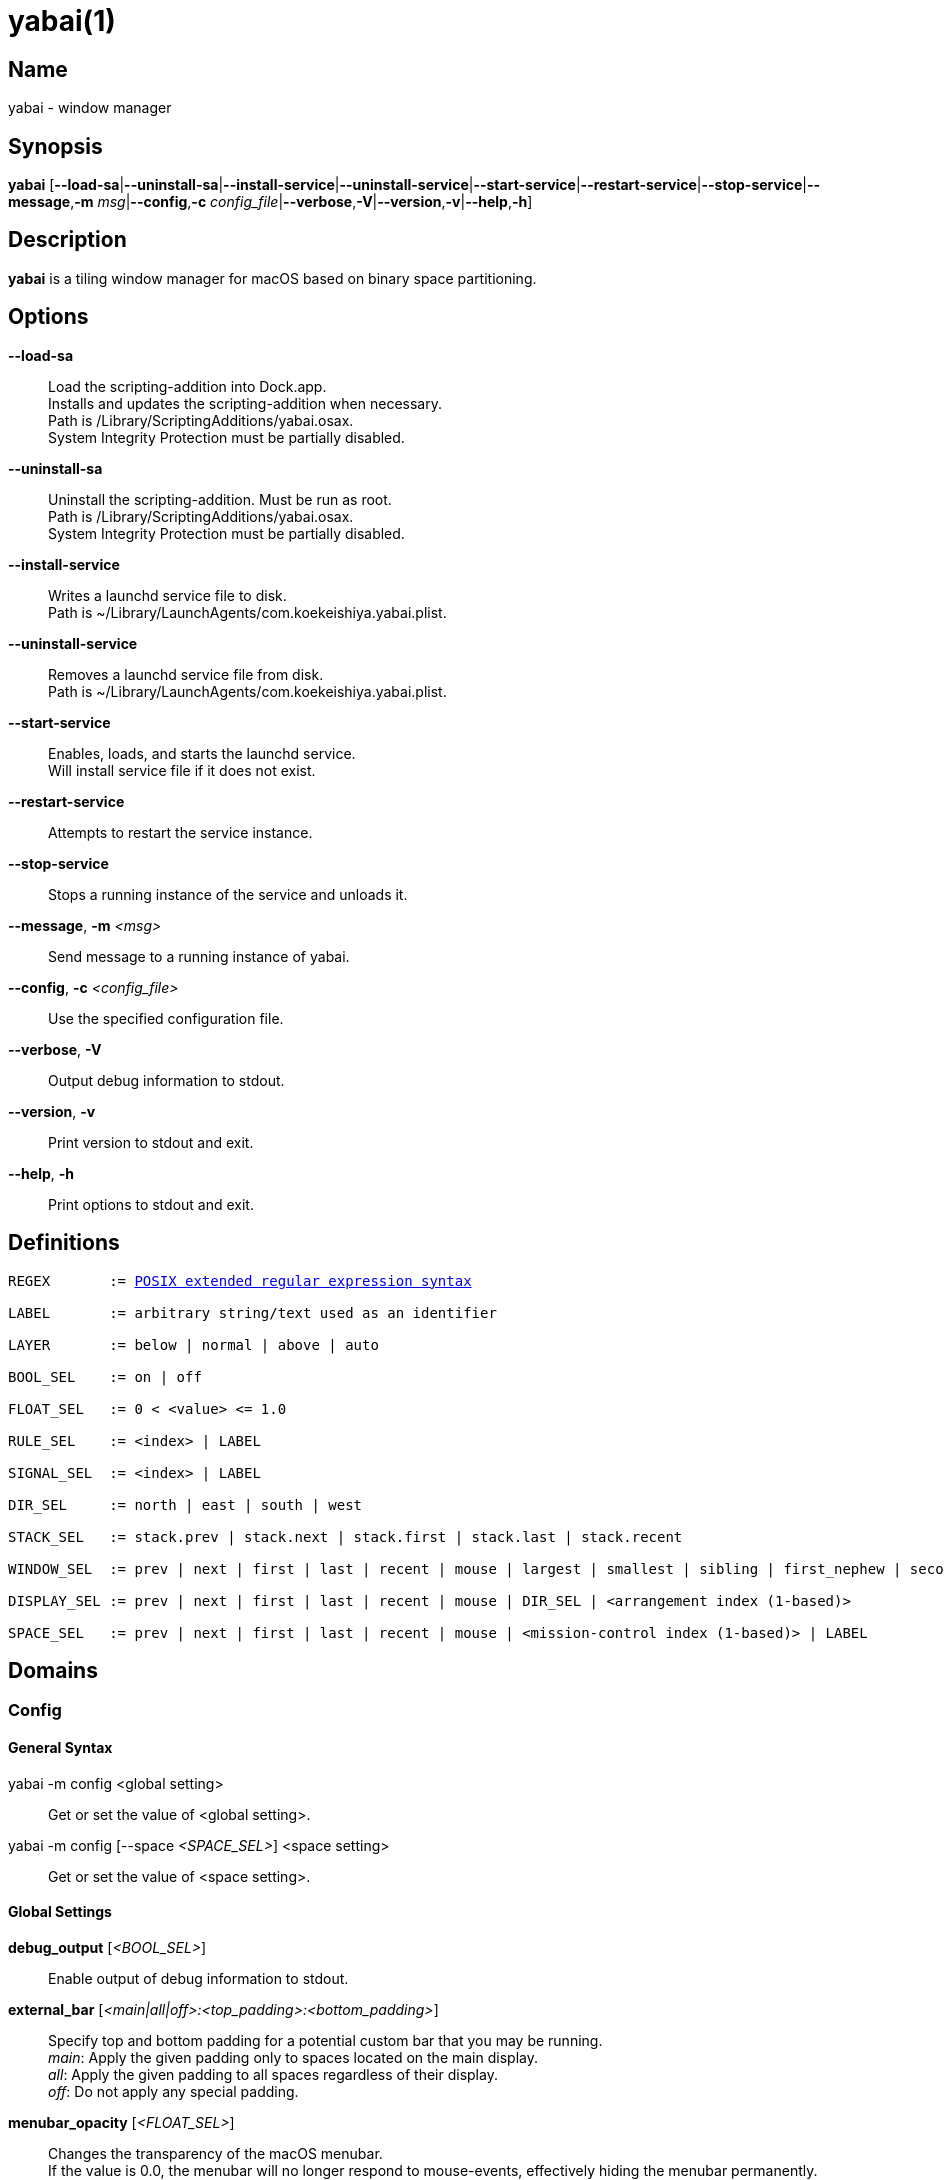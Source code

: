 :man source:   Yabai
:man version:  {revnumber}
:man manual:   Yabai Manual

ifdef::env-github[]
:toc:
:toc-title:
:toc-placement!:
endif::[]

yabai(1)
========

ifdef::env-github[]
toc::[]
endif::[]

Name
----

yabai - window manager

Synopsis
--------

*yabai* [*--load-sa*|*--uninstall-sa*|*--install-service*|*--uninstall-service*|*--start-service*|*--restart-service*|*--stop-service*|*--message*,*-m* 'msg'|*--config*,*-c* 'config_file'|*--verbose*,*-V*|*--version*,*-v*|*--help*,*-h*]

Description
-----------

*yabai* is a tiling window manager for macOS based on binary space partitioning.

Options
-------
*--load-sa*::
    Load the scripting-addition into Dock.app. +
    Installs and updates the scripting-addition when necessary. +
    Path is /Library/ScriptingAdditions/yabai.osax. +
    System Integrity Protection must be partially disabled.

*--uninstall-sa*::
    Uninstall the scripting-addition. Must be run as root. +
    Path is /Library/ScriptingAdditions/yabai.osax. +
    System Integrity Protection must be partially disabled.

*--install-service*::
    Writes a launchd service file to disk. +
    Path is ~/Library/LaunchAgents/com.koekeishiya.yabai.plist.

*--uninstall-service*::
    Removes a launchd service file from disk. +
    Path is ~/Library/LaunchAgents/com.koekeishiya.yabai.plist.

*--start-service*::
    Enables, loads, and starts the launchd service. +
    Will install service file if it does not exist.

*--restart-service*::
    Attempts to restart the service instance.

*--stop-service*::
    Stops a running instance of the service and unloads it.

*--message*, *-m* '<msg>'::
    Send message to a running instance of yabai.

*--config*, *-c* '<config_file>'::
    Use the specified configuration file.

*--verbose*, *-V*::
    Output debug information to stdout.

*--version*, *-v*::
    Print version to stdout and exit.

*--help*, *-h*::
    Print options to stdout and exit.

Definitions
-----------

[subs=+macros]
----
REGEX       := https://www.gnu.org/software/findutils/manual/html_node/find_html/posix_002dextended-regular-expression-syntax.html[POSIX extended regular expression syntax]

LABEL       := arbitrary string/text used as an identifier

LAYER       := below | normal | above | auto

BOOL_SEL    := on | off

FLOAT_SEL   := 0 < <value> <= 1.0

RULE_SEL    := <index> | LABEL

SIGNAL_SEL  := <index> | LABEL

DIR_SEL     := north | east | south | west

STACK_SEL   := stack.prev | stack.next | stack.first | stack.last | stack.recent

WINDOW_SEL  := prev | next | first | last | recent | mouse | largest | smallest | sibling | first_nephew | second_nephew | uncle | first_cousin | second_cousin | STACK_SEL | DIR_SEL | <window id>

DISPLAY_SEL := prev | next | first | last | recent | mouse | DIR_SEL | <arrangement index (1-based)>

SPACE_SEL   := prev | next | first | last | recent | mouse | <mission-control index (1-based)> | LABEL
----

Domains
-------

Config
~~~~~~

General Syntax
^^^^^^^^^^^^^^

yabai -m config <global setting>::
    Get or set the value of <global setting>.

yabai -m config [--space '<SPACE_SEL>'] <space setting>::
    Get or set the value of <space setting>.

Global Settings
^^^^^^^^^^^^^^^

*debug_output* ['<BOOL_SEL>']::
    Enable output of debug information to stdout.

*external_bar* ['<main|all|off>:<top_padding>:<bottom_padding>']::
    Specify top and bottom padding for a potential custom bar that you may be running. +
    'main': Apply the given padding only to spaces located on the main display. +
    'all':  Apply the given padding to all spaces regardless of their display. +
    'off':  Do not apply any special padding.

*menubar_opacity* ['<FLOAT_SEL>']::
    Changes the transparency of the macOS menubar. +
    If the value is 0.0, the menubar will no longer respond to mouse-events, effectively hiding the menubar permanently. +
    yabai will automatically set the menubar to 100% visibility upon entering a native-fullscreen space, and adjust it back down afterwards.

*mouse_follows_focus* ['<BOOL_SEL>']::
    When focusing a window, put the mouse at its center.

*focus_follows_mouse* ['autofocus|autoraise|off']::
    Automatically focus the window under the mouse.

*window_origin_display* ['default|focused|cursor']::
    Specify which display a newly created window should be managed in. +
    'default': The display in which the window is created (standard macOS behaviour). +
    'focused': The display that has focus when the window is created. +
    'cursor': The display that currently holds the mouse cursor.

*window_placement* ['first_child|second_child']::
    Specify whether managed windows should become the first or second leaf-node.

*window_zoom_persist* ['<BOOL_SEL>']::
    Windows will keep their zoom-state through layout changes.

*window_shadow* ['<BOOL_SEL>|float']::
    Draw shadow for windows. +
    System Integrity Protection must be partially disabled.

*window_opacity* ['<BOOL_SEL>']::
    Enable opacity for windows. +
    System Integrity Protection must be partially disabled.

*window_opacity_duration* ['<FLOAT_SEL>']::
    Duration of transition between active / normal opacity. +
    System Integrity Protection must be partially disabled.

*active_window_opacity* ['<FLOAT_SEL>']::
    Opacity of the focused window. +
    System Integrity Protection must be partially disabled.

*normal_window_opacity* ['<FLOAT_SEL>']::
    Opacity of an unfocused window. +
    System Integrity Protection must be partially disabled.

*window_animation_duration* ['<FLOAT_SEL>']::
    Duration of window frame animation. +
    If 0.0, the change in dimension is not animated. +
    Requires Screen Recording permissions. +
    System Integrity Protection must be partially disabled.

*insert_feedback_color* ['0xAARRGGBB']::
    Color of the *window --insert* message and mouse_drag selection. +
    The purpose is to provide a visual preview of the new window frame.

*split_ratio* ['<FLOAT_SEL>']::
    Specify the size distribution when a window is split.

*split_type* ['vertical|horizontal|auto']::
    Specify how a window should be split. +
    'vertical': The window is split along the y-axis. +
    'horizontal': The window is split along the x-axis. +
    'auto': The axis is determined based on width/height ratio.

*auto_balance* ['<BOOL_SEL>']::
    Balance the window tree upon change, so that all windows occupy the same area.

*mouse_modifier* ['cmd|alt|shift|ctrl|fn']::
    Keyboard modifier used for moving and resizing windows.

*mouse_action1* ['move|resize']::
    Action performed when pressing 'mouse_modifier' + 'button1'.

*mouse_action2* ['move|resize']::
    Action performed when pressing 'mouse_modifier' + 'button2'.

*mouse_drop_action* ['swap|stack']::
    Action performed when a bsp-managed window is dropped in the center of some other bsp-managed window.

Space Settings
^^^^^^^^^^^^^^

*layout* ['bsp|stack|float']::
    Set the layout of the selected space.

*top_padding* ['<integer number>']::
    Padding added at the upper side of the selected space.

*bottom_padding* ['<integer number>']::
    Padding added at the lower side of the selected space.

*left_padding* ['<integer number>']::
    Padding added at the left side of the selected space.

*right_padding* ['<integer number>']::
    Padding added at the right side of the selected space.

*window_gap* ['<integer number>']::
    Size of the gap that separates windows for the selected space.

Display
~~~~~~~

General Syntax
^^^^^^^^^^^^^^

yabai -m display ['<DISPLAY_SEL'>] '<COMMAND>'

COMMAND
^^^^^^^

*--focus* '<DISPLAY_SEL>'::
    Focus the given display.

*--space* '<SPACE_SEL>'::
    The given space will become visible on the selected display, without changing focus. +
    The given space must belong to the selected display. +
    System Integrity Protection must be partially disabled.

Space
~~~~~

General Syntax
^^^^^^^^^^^^^^

yabai -m space ['<SPACE_SEL>'] '<COMMAND>'

COMMAND
^^^^^^^

*--focus* '<SPACE_SEL>'::
    Focus the given space. +
    System Integrity Protection must be partially disabled.

*--create*  ['<DISPLAY_SEL>']::
    Create a new space on the given display. If none specified, use the display of the active space instead. +
    System Integrity Protection must be partially disabled.

*--destroy* ['<SPACE_SEL>']::
    Remove the given space. If none specified, use the selected space instead. +
    System Integrity Protection must be partially disabled.

*--move* '<SPACE_SEL>'::
    Move position of the selected space to the position of the given space. +
    The selected space and given space must both belong to the same display. +
    System Integrity Protection must be partially disabled.

*--swap* '<SPACE_SEL>'::
    Swap the selected space with the given space. +
    The selected space and given space must both belong to the same display. +
    System Integrity Protection must be partially disabled.

*--display* '<DISPLAY_SEL>'::
    Send the selected space to the given display. +
    System Integrity Protection must be partially disabled.

*--balance* ['x-axis|y-axis']::
    Adjust the split ratios on the selected space so that all windows along the given axis occupy the same area. If no axis is specified, use both.

*--mirror* 'x-axis|y-axis'::
    Flip the tree of the selected space along the given axis.

*--rotate* '90|180|270'::
    Rotate the tree of the selected space.

*--padding* 'abs|rel:<top>:<bottom>:<left>:<right>'::
    Padding added at the sides of the selected space.

*--gap* 'abs|rel:<gap>'::
    Size of the gap that separates windows on the selected space.

*--toggle* 'padding|gap|mission-control|show-desktop'::
    Toggle space setting on or off for the selected space.

*--layout* 'bsp|stack|float'::
    Set the layout of the selected space.

*--label* ['<LABEL>']::
    Label the selected space, allowing that label to be used as an alias in commands that take a `SPACE_SEL` parameter. +
    If the command is called without an argument it will try to remove a previously assigned label.

Window
~~~~~~

General Syntax
^^^^^^^^^^^^^^

yabai -m window ['<WINDOW_SEL>'] '<COMMAND>'

COMMAND
^^^^^^^

*--focus* ['<WINDOW_SEL>']::
    Focus the given window. If none specified, focus the selected window instead.

*--swap* '<WINDOW_SEL>'::
    Swap position of the selected window and the given window.

*--warp* '<WINDOW_SEL>'::
    Re-insert the selected window, splitting the given window.

*--stack* '<WINDOW_SEL>'::
    Stack the given window on top of the selected window. +
    Any kind of warp operation performed on a stacked window will unstack it.

*--insert* '<DIR_SEL>|stack'::
    Set the splitting mode of the selected window. +
    If the current splitting mode matches the selected mode, the action will be undone.

*--grid* '<rows>:<cols>:<start-x>:<start-y>:<width>:<height>'::
    Set the frame of the selected window based on a self-defined grid.

*--move* 'abs|rel:<dx>:<dy>'::
    If type is 'rel' the selected window is moved by 'dx' pixels horizontally and 'dy' pixels vertically, otherwise 'dx' and 'dy' will become its new position.

*--resize* 'top|left|bottom|right|top_left|top_right|bottom_right|bottom_left|abs:<dx>:<dy>'::
    Resize the selected window by moving the given handle 'dx' pixels horizontally and 'dy' pixels vertically. If handle is 'abs' the new size will be 'dx' width and 'dy' height and cannot be used on managed windows.

*--ratio* 'rel|abs:<dr>'::
    If type is 'rel' the split ratio of the selected window is changed by 'dr', otherwise 'dr' will become the new split ratio. A positive/negative delta will increase/decrease the size of the left-child.

*--toggle* 'float|sticky|pip|shadow|split|zoom-parent|zoom-fullscreen|native-fullscreen|expose'::
    Toggle the given property of the selected window. +
    The following properties require System Integrity Protection to be partially disabled: sticky, pip, shadow.

*--sub-layer* '<LAYER>'::
    Set the stacking sub-layer of the selected window. The window will no longer be eligible for automatic change in sub-layer when managed/unmanaged. +
    Specify the value 'auto' to reset back to normal and make it become automatically managed. +
    System Integrity Protection must be partially disabled.

*--opacity* '<FLOAT_SEL>'::
    Set the opacity of the selected window. The window will no longer be eligible for automatic change in opacity upon focus change. +
    Specify the value '0.0' to reset back to full opacity and make it become automatically managed. +
    System Integrity Protection must be partially disabled.

*--display* '<DISPLAY_SEL>'::
    Send the selected window to the given display.

*--space* '<SPACE_SEL>'::
    Send the selected window to the given space.

*--minimize* ['<WINDOW_SEL>']::
    Minimizes the given window. If none specified, minimize the selected window instead. Only works on windows that provide a minimize button in its titlebar.

*--deminimize* '<WINDOW_SEL>'::
    Restores the given window, if it is minimized. The window will only get focus if the owning application has focus. +
    Note that you can also '--focus' a minimized window to restore it as the focused window.

*--close* ['<WINDOW_SEL>']::
    Closes the given window. If none specified, close the selected window instead. Only works on windows that provide a close button in its titlebar.

Query
~~~~~~

General Syntax
^^^^^^^^^^^^^^

yabai -m query '<COMMAND>' ['<ARGUMENT>']

COMMAND
^^^^^^^

*--displays*::
    Retrieve information about displays.

*--spaces*::
    Retrieve information about spaces.

*--windows*::
    Retrieve information about windows.

ARGUMENT
^^^^^^^^

*--display* ['<DISPLAY_SEL>']::
    Constrain matches to the selected display.

*--space* ['<SPACE_SEL>']::
    Constrain matches to the selected space.

*--window* ['<WINDOW_SEL>']::
    Constrain matches to the selected window.

DATAFORMAT
^^^^^^^^^^

DISPLAY
[subs=+macros]
----
{
    "id": number,
    "uuid": string,
    "index": number,
    "frame": object {
        "x": number,
        "y": number,
        "w": number,
        "h": number
    },
    "spaces": array of number
}
----

SPACE
[subs=+macros]
----
{
    "id": number,
    "uuid": string,
    "index": number,
    "label": string,
    "type": string,
    "display": number,
    "windows": array of number,
    "first-window": number,
    "last-window": number,
    "has-focus": bool,
    "is-visible": bool,
    "is-native-fullscreen": bool
}
----

WINDOW
[subs=+macros]
----
{
    "id": number,
    "pid": number,
    "app": string,
    "title": string,
    "frame": object {
        "x": number,
        "y": number,
        "w": number,
        "h": number,
    },
    "role": string,
    "subrole": string,
    "root-window": bool,
    "display": number,
    "space": number,
    "level": number,
    "sub-level": number,
    "layer": string,
    "sub-layer": string,
    "opacity": number,
    "split-type": string,
    "split-child": string,
    "stack-index": number,
    "can-move": bool,
    "can-resize": bool,
    "has-focus": bool,
    "has-shadow": bool,
    "has-parent-zoom": bool,
    "has-fullscreen-zoom": bool,
    "has-ax-reference": bool,
    "is-native-fullscreen": bool,
    "is-visible": bool,
    "is-minimized": bool,
    "is-hidden": bool,
    "is-floating": bool,
    "is-sticky": bool,
    "is-grabbed": bool
}
----

Some window properties are only accessible when yabai has a valid AX-reference for that window. +
This AX-reference can only be retrieved when the space that the window is visible on, is active. +
If windows are already opened on inactive spaces when yabai is launched, yabai can detect those +
windows and retrieve a limited amount of information about them. In addition, yabai window commands +
will NOT WORK for these windows. These windows can be identified by looking at the `has-ax-reference` +
property. Once the space that the window belongs to becomes active, yabai will automatically create +
an AX-reference. The queries will from that point forwards contain complete information, and the window +
can be used with yabai window commands.

The properties that contain incorrect information for windows with `has-ax-reference: false` are as follows:
----
{
    "role": string,
    "subrole": string,
    "root-window": bool,
    "can-move": bool,
    "can-resize": bool,
    "has-shadow": bool,
}
----

Rule
~~~~

All rules that match the given filter will be applied in the order they were registered. +
If multiple rules specify a value for the same property, the latter rule will end up overriding that value. +
The following properties require System Integrity Protection to be partially disabled: sticky, sub-layer, opacity.

General Syntax
^^^^^^^^^^^^^^

yabai -m rule '<COMMAND>'

COMMAND
^^^^^^^

*--add [--one-shot] ['<ARGUMENT>']*::
    Add a new rule. Rules apply to windows that spawn after said rule has been added. +
    If '--one-shot' is present it will apply once and automatically remove itself.

*--apply ['<RULE_SEL>' | '<ARGUMENT>']*::
    Apply a rule to currently known windows. +
    If no argument is given, all existing rules will apply. +
    If an index or label is given, that particular rule will apply. +
    Arguments can also be provided directly, just like in the *--add* command. +
    Existing `--one-shot` rules that have yet to apply will be ignored by this command.

*--remove '<RULE_SEL>'*::
    Remove an existing rule with the given index or label.

*--list*::
    Output list of registered rules.

ARGUMENT
^^^^^^^^

*label='<LABEL>'*::
    Label used to identify the rule with a unique name

*app[!]='<REGEX>'*::
    Name of application. If '!' is present, invert the match.

*title[!]='<REGEX>'*::
    Title of window. If '!' is present, invert the match.

*role[!]='<REGEX>'*::
    https://developer.apple.com/documentation/applicationservices/carbon_accessibility/roles?language=objc[Accessibility role of window]. If '!' is present, invert the match.

*subrole[!]='<REGEX>'*::
    https://developer.apple.com/documentation/applicationservices/carbon_accessibility/subroles?language=objc[Accessibility subrole of window]. If '!' is present, invert the match.

*display='[^]<DISPLAY_SEL>'*::
    Send window to display. If '^' is present, follow focus.

*space='[^]<SPACE_SEL>'*::
    Send window to space. If '^' is present, follow focus.

*manage='<BOOL_SEL>'*::
    Window should be managed (tile vs float). +
    Most windows will be managed automatically, so this should mainly be used to make a window float.

*sticky='<BOOL_SEL>'*::
    Window appears on all spaces.

*mouse_follows_focus='<BOOL_SEL>'*::
    When focusing the window, put the mouse at its center. Overrides the global *mouse_follows_focus* setting.

*sub-layer='<LAYER>'*::
    Window is ordered within the given stacking sub-layer. The window will no longer be eligible for automatic change in sub-layer when managed/unmanaged. +
    Specify the value 'auto' to reset back to normal and make it become automatically managed.

*opacity='<FLOAT_SEL>'*::
    Set window opacity. The window will no longer be eligible for automatic change in opacity upon focus change. +
    Specify the value '0.0' to reset back to full opacity and make it become automatically managed.

*native-fullscreen='<BOOL_SEL>'*::
    Window should enter native macOS fullscreen mode.

*grid='<rows>:<cols>:<start-x>:<start-y>:<width>:<height>'*::
    Set window frame based on a self-defined grid.

DATAFORMAT
^^^^^^^^^^

[subs=+macros]
----
{
    "index": number,
    "label": string,
    "app": string,
    "title": string,
    "role": string,
    "subrole": string,
    "display": number,
    "space": number,
    "follow_space": bool,
    "opacity": number,
    "manage": bool (optional),
    "sticky": bool (optional),
    "mouse_follows_focus": bool (optional),
    "sub-layer": string,
    "native-fullscreen": bool (optional),
    "grid": string,
    "one-shot": bool,
    "flags": string
}
----

Signal
~~~~~~

A signal is a simple way for the user to react to some event that has been processed. +
Arguments are passed through environment variables.

General Syntax
^^^^^^^^^^^^^^

yabai -m signal '<COMMAND>'

COMMAND
^^^^^^^

*--add event='<EVENT>' action='<ACTION>' [label='<LABEL>'] [app[!]='<REGEX>'] [title[!]='<REGEX>'] [active='yes|no']*::
    Add an optionally labelled signal to execute an action after processing an event of the given type. +
    Some signals can be specified to trigger based on the application name and/or window title, and its active/focused state.

*--remove '<SIGNAL_SEL>'*::
    Remove an existing signal with the given index or label.

*--list*::
    Output list of registered signals.

EVENT
^^^^^

*application_launched*::
    Triggered when a new application is launched. +
    Eligible for *app* filter. +
    Passes one argument: $YABAI_PROCESS_ID

*application_terminated*::
    Triggered when an application is terminated. +
    Eligible for *app* and *active* filter. +
    Passes one argument: $YABAI_PROCESS_ID

*application_front_switched*::
    Triggered when the front-most application changes. +
    Passes two arguments: $YABAI_PROCESS_ID, $YABAI_RECENT_PROCESS_ID

*application_activated*::
    Triggered when an application is activated. +
    Eligible for *app* filter. +
    Passes one argument: $YABAI_PROCESS_ID

*application_deactivated*::
    Triggered when an application is deactivated. +
    Eligible for *app* filter. +
    Passes one argument: $YABAI_PROCESS_ID

*application_visible*::
    Triggered when an application is unhidden. +
    Eligible for *app* filter. +
    Passes one argument: $YABAI_PROCESS_ID

*application_hidden*::
    Triggered when an application is hidden. +
    Eligible for *app* and *active* filter. +
    Passes one argument: $YABAI_PROCESS_ID

*window_created*::
    Triggered when a window is created. +
    Also applies to windows that are implicitly created at application launch. +
    Eligible for *app* and *title* filter. +
    Passes one argument: $YABAI_WINDOW_ID

*window_destroyed*::
    Triggered when a window is destroyed. +
    Also applies to windows that are implicitly destroyed at application exit. +
    Eligible for *app* and *active* filter. +
    Passes one argument: $YABAI_WINDOW_ID

*window_focused*::
    Triggered when a window becomes the key-window. +
    Eligible for *app* and *title* filter. +
    Passes one argument: $YABAI_WINDOW_ID

*window_moved*::
    Triggered when a window changes position. +
    Eligible for *app*, *title* and *active* filter. +
    Passes one argument: $YABAI_WINDOW_ID

*window_resized*::
    Triggered when a window changes dimensions. +
    Eligible for *app*, *title* and *active* filter. +
    Passes one argument: $YABAI_WINDOW_ID

*window_minimized*::
    Triggered when a window has been minimized. +
    Eligible for *app*, *title* and *active* filter. +
    Passes one argument: $YABAI_WINDOW_ID

*window_deminimized*::
    Triggered when a window has been deminimized. +
    Eligible for *app* and *title* filter. +
    Passes one argument: $YABAI_WINDOW_ID

*window_title_changed*::
    Triggered when a window changes its title. +
    Eligible for *app*, *title* and *active* filter. +
    Passes one argument: $YABAI_WINDOW_ID

*space_created*::
    Triggered when a space is created. +
    Passes one argument: $YABAI_SPACE_ID

*space_destroyed*::
    Triggered when a space is destroyed. +
    Passes one argument: $YABAI_SPACE_ID

*space_changed*::
    Triggered when the active space has changed. +
    Passes two arguments: $YABAI_SPACE_ID, $YABAI_RECENT_SPACE_ID

*display_added*::
    Triggered when a new display has been added. +
    Passes one argument: $YABAI_DISPLAY_ID

*display_removed*::
    Triggered when a display has been removed. +
    Passes one argument: $YABAI_DISPLAY_ID

*display_moved*::
    Triggered when a change has been made to display arrangement. +
    Passes one argument: $YABAI_DISPLAY_ID

*display_resized*::
    Triggered when a display has changed resolution. +
    Passes one argument: $YABAI_DISPLAY_ID

*display_changed*::
    Triggered when the active display has changed. +
    Passes two arguments: $YABAI_DISPLAY_ID, $YABAI_RECENT_DISPLAY_ID

*mission_control_enter*::
    Triggered when mission-control activates. +
    Passes one argument: $YABAI_MISSION_CONTROL_MODE

*mission_control_exit*::
    Triggered when mission-control deactivates. +
    Passes one argument: $YABAI_MISSION_CONTROL_MODE

*dock_did_change_pref*::
    Triggered when the macOS Dock preferences changes.

*dock_did_restart*::
    Triggered when Dock.app restarts.

*menu_bar_hidden_changed*::
    Triggered when the macOS menubar 'autohide' setting changes.

*system_woke*::
    Triggered when macOS wakes from sleep.

ACTION
^^^^^^

Arbitrary command executed through */usr/bin/env sh -c*

DATAFORMAT
^^^^^^^^^^

[subs=+macros]
----
{
    "index": number,
    "label": string,
    "app": string,
    "title": string,
    "active": bool (optional),
    "event": string,
    "action": string
}
----

Exit Codes
----------

If *yabai* can't handle a message, it will return a non-zero exit code.

Author
------

Åsmund Vikane <aasvi93 at gmail.com>
